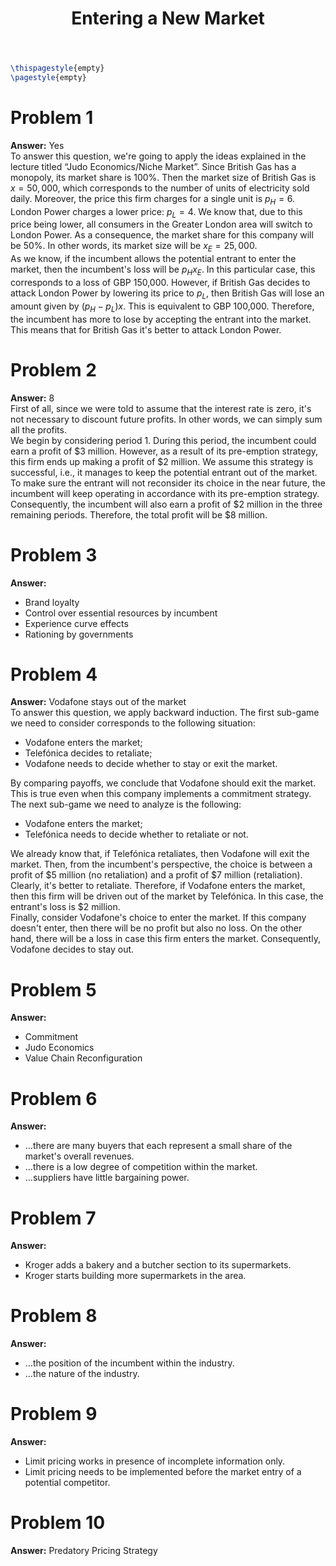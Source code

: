 :PROPERTIES:
:UNNUMBERED: notoc
:END:

#+AUTHOR: Marcio Woitek
#+TITLE: Entering a New Market
#+LATEX_HEADER: \usepackage[a4paper,left=1cm,right=1cm,top=1cm,bottom=1cm]{geometry}
#+LATEX_HEADER: \usepackage[american]{babel}
#+LATEX_HEADER: \usepackage{enumitem}
#+LATEX_HEADER: \usepackage{float}
#+LATEX_HEADER: \usepackage[sc]{mathpazo}
#+LATEX_HEADER: \linespread{1.05}
#+LATEX_HEADER: \renewcommand{\labelitemi}{$\rhd$}
#+LATEX_HEADER: \setlength\parindent{0pt}
#+LATEX_HEADER: \setlist[itemize]{leftmargin=*}
#+LATEX_HEADER: \setlist{nosep}
#+OPTIONS: ':t
#+OPTIONS: author:nil
#+OPTIONS: date:nil
#+OPTIONS: title:nil
#+OPTIONS: toc:nil
#+STARTUP: hideblocks

#+BEGIN_SRC latex
\thispagestyle{empty}
\pagestyle{empty}
#+END_SRC

* Problem 1

*Answer:* Yes\\

To answer this question, we're going to apply the ideas explained in the lecture
titled "Judo Economics/Niche Market". Since British Gas has a monopoly, its
market share is 100%. Then the market size of British Gas is \( x=50,000 \),
which corresponds to the number of units of electricity sold daily. Moreover,
the price this firm charges for a single unit is \( p_H=6 \). London Power
charges a lower price: \( p_L=4 \). We know that, due to this price being lower,
all consumers in the Greater London area will switch to London Power. As a
consequence, the market share for this company will be 50%. In other words, its
market size will be \( x_E=25,000 \).\\
As we know, if the incumbent allows the potential entrant to enter the market,
then the incumbent's loss will be \( p_H x_E \). In this particular case, this
corresponds to a loss of GBP 150,000. However, if British Gas decides to attack
London Power by lowering its price to \( p_L \), then British Gas will lose an
amount given by \( (p_H-p_L)x \). This is equivalent to GBP 100,000. Therefore,
the incumbent has more to lose by accepting the entrant into the market. This
means that for British Gas it's better to attack London Power.

* Problem 2

*Answer:* 8\\

First of all, since we were told to assume that the interest rate is zero, it's
not necessary to discount future profits. In other words, we can simply sum all
the profits.\\
We begin by considering period 1. During this period, the incumbent could earn a
profit of $3 million. However, as a result of its pre-emption strategy, this
firm ends up making a profit of $2 million. We assume this strategy is
successful, i.e., it manages to keep the potential entrant out of the market. To
make sure the entrant will not reconsider its choice in the near future, the
incumbent will keep operating in accordance with its pre-emption strategy.
Consequently, the incumbent will also earn a profit of $2 million in the three
remaining periods. Therefore, the total profit will be $8 million.

* Problem 3

*Answer:*
- Brand loyalty
- Control over essential resources by incumbent
- Experience curve effects
- Rationing by governments

* Problem 4

*Answer:* Vodafone stays out of the market\\

To answer this question, we apply backward induction. The first sub-game we need
to consider corresponds to the following situation:
- Vodafone enters the market;
- Telefónica decides to retaliate;
- Vodafone needs to decide whether to stay or exit the market.
By comparing payoffs, we conclude that Vodafone should exit the market. This is
true even when this company implements a commitment strategy.\\
The next sub-game we need to analyze is the following:
- Vodafone enters the market;
- Telefónica needs to decide whether to retaliate or not.
We already know that, if Telefónica retaliates, then Vodafone will exit the
market. Then, from the incumbent's perspective, the choice is between a profit
of $5 million (no retaliation) and a profit of $7 million (retaliation).
Clearly, it's better to retaliate. Therefore, if Vodafone enters the market,
then this firm will be driven out of the market by Telefónica. In this case, the
entrant's loss is $2 million.\\
Finally, consider Vodafone's choice to enter the market. If this company doesn't
enter, then there will be no profit but also no loss. On the other hand, there
will be a loss in case this firm enters the market. Consequently, Vodafone
decides to stay out.

* Problem 5

*Answer:*
- Commitment
- Judo Economics
- Value Chain Reconfiguration

* Problem 6

*Answer:*
- ...there are many buyers that each represent a small share of the market's
  overall revenues.
- ...there is a low degree of competition within the market.
- ...suppliers have little bargaining power.

* Problem 7

*Answer:*
- Kroger adds a bakery and a butcher section to its supermarkets.
- Kroger starts building more supermarkets in the area.

* Problem 8

*Answer:*
- ...the position of the incumbent within the industry.
- ...the nature of the industry.

* Problem 9

*Answer:*
- Limit pricing works in presence of incomplete information only.
- Limit pricing needs to be implemented before the market entry of a potential
  competitor.

* Problem 10

*Answer:* Predatory Pricing Strategy

# Local Variables:
# ispell-alternate-dictionary: "american"
# End:
